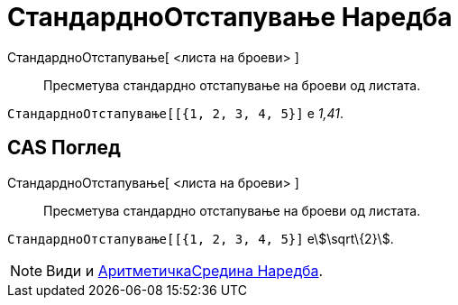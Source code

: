 = СтандардноОтстапување Наредба
:page-en: commands/SD
ifdef::env-github[:imagesdir: /mk/modules/ROOT/assets/images]

СтандардноОтстапување[ <листа на броеви> ]::
  Пресметува стандардно отстапување на броеви од листата.

[EXAMPLE]
====

`++СтандардноОтстапување[[{1, 2, 3, 4, 5}]++` е _1,41_.

====

== CAS Поглед

СтандардноОтстапување[ <листа на броеви> ]::
  Пресметува стандардно отстапување на броеви од листата.

[EXAMPLE]
====

`++СтандардноОтстапување[[{1, 2, 3, 4, 5}]++` еstem:[\sqrt\{2}].

====

[NOTE]
====

Види и xref:/commands/АритметичкаСредина.adoc[АритметичкаСредина Наредба].

====
